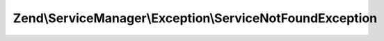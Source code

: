 .. ServiceManager/Exception/ServiceNotFoundException.php generated using docpx on 01/30/13 03:32am


Zend\\ServiceManager\\Exception\\ServiceNotFoundException
=========================================================

